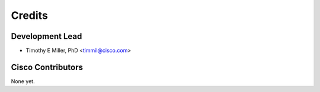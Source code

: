 =======
Credits
=======

Development Lead
----------------

* Timothy E Miller, PhD <timmil@cisco.com>

Cisco Contributors
------------------

None yet.
